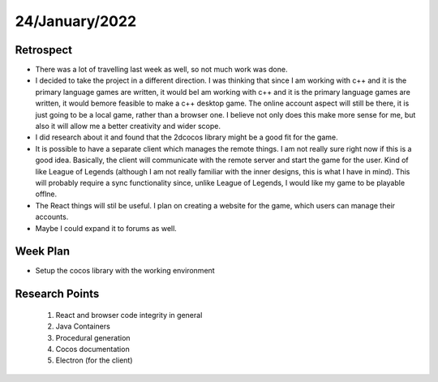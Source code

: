.. _week-8:

24/January/2022
==============================================

Retrospect
------------------------
- There was a lot of travelling last week as well, so not much work was done.
- I decided to take the project in a different direction. I was thinking that since I am working with c++ and it is the primary language games are written, it would beI am working with c++ and it is the primary language games are written, it would bemore feasible to make a c++ desktop game. The online account aspect will still be there, it is just going to be a local game, rather than a browser one. I believe not only does this make more sense for me, but also it will allow me a better creativity and wider scope.
- I did research about it and found that the 2dcocos library might be a good fit for the game.
- It is possible to have a separate client which manages the remote things. I am not really sure right now if this is a good idea. Basically, the client will communicate with the remote server and start the game for the user. Kind of like League of Legends (although I am not really familiar with the inner designs, this is what I have in mind). This will probably require a sync functionality since, unlike League of Legends, I would like my game to be playable offlne.
- The React things will stil be useful. I plan on creating a website for the game, which users can manage their accounts.
- Maybe I could expand it to forums as well.

Week Plan
------------------------
- Setup the cocos library with the working environment

Research Points
-----------------
	1. React and browser code integrity in general
	2. Java Containers
	3. Procedural generation
	4. Cocos documentation
	5. Electron (for the client)